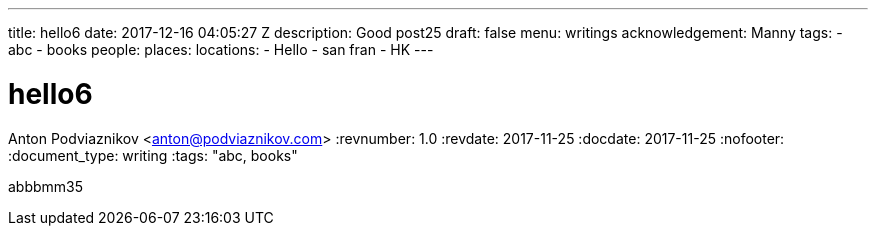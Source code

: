 ---
title: hello6
date: 2017-12-16 04:05:27 Z
description: Good post25
draft: false
menu: writings
acknowledgement: Manny
tags:
- abc
- books
people: 
places: 
locations:
- Hello
- san fran
- HK
---

= hello6
Anton Podviaznikov <anton@podviaznikov.com>
:revnumber: 1.0
:revdate: 2017-11-25
:docdate: 2017-11-25
:nofooter:
:document_type: writing
:tags: "abc, books"

abbbmm35
